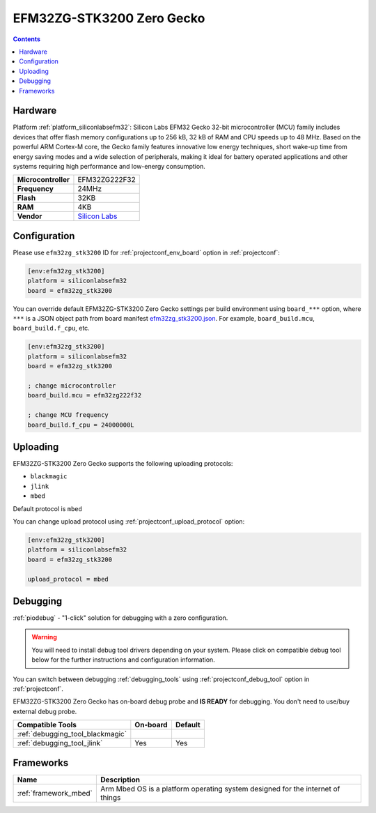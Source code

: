 ..  Copyright (c) 2014-present PlatformIO <contact@platformio.org>
    Licensed under the Apache License, Version 2.0 (the "License");
    you may not use this file except in compliance with the License.
    You may obtain a copy of the License at
       http://www.apache.org/licenses/LICENSE-2.0
    Unless required by applicable law or agreed to in writing, software
    distributed under the License is distributed on an "AS IS" BASIS,
    WITHOUT WARRANTIES OR CONDITIONS OF ANY KIND, either express or implied.
    See the License for the specific language governing permissions and
    limitations under the License.

.. _board_siliconlabsefm32_efm32zg_stk3200:

EFM32ZG-STK3200 Zero Gecko
==========================

.. contents::

Hardware
--------

Platform :ref:`platform_siliconlabsefm32`: Silicon Labs EFM32 Gecko 32-bit microcontroller (MCU) family includes devices that offer flash memory configurations up to 256 kB, 32 kB of RAM and CPU speeds up to 48 MHz. Based on the powerful ARM Cortex-M core, the Gecko family features innovative low energy techniques, short wake-up time from energy saving modes and a wide selection of peripherals, making it ideal for battery operated applications and other systems requiring high performance and low-energy consumption.

.. list-table::

  * - **Microcontroller**
    - EFM32ZG222F32
  * - **Frequency**
    - 24MHz
  * - **Flash**
    - 32KB
  * - **RAM**
    - 4KB
  * - **Vendor**
    - `Silicon Labs <https://www.silabs.com/products/development-tools/mcu/32-bit/efm32-zero-gecko-starter-kit?utm_source=platformio.org&utm_medium=docs>`__


Configuration
-------------

Please use ``efm32zg_stk3200`` ID for :ref:`projectconf_env_board` option in :ref:`projectconf`:

.. code-block:: ini

  [env:efm32zg_stk3200]
  platform = siliconlabsefm32
  board = efm32zg_stk3200

You can override default EFM32ZG-STK3200 Zero Gecko settings per build environment using
``board_***`` option, where ``***`` is a JSON object path from
board manifest `efm32zg_stk3200.json <https://github.com/platformio/platform-siliconlabsefm32/blob/master/boards/efm32zg_stk3200.json>`_. For example,
``board_build.mcu``, ``board_build.f_cpu``, etc.

.. code-block:: ini

  [env:efm32zg_stk3200]
  platform = siliconlabsefm32
  board = efm32zg_stk3200

  ; change microcontroller
  board_build.mcu = efm32zg222f32

  ; change MCU frequency
  board_build.f_cpu = 24000000L


Uploading
---------
EFM32ZG-STK3200 Zero Gecko supports the following uploading protocols:

* ``blackmagic``
* ``jlink``
* ``mbed``

Default protocol is ``mbed``

You can change upload protocol using :ref:`projectconf_upload_protocol` option:

.. code-block:: ini

  [env:efm32zg_stk3200]
  platform = siliconlabsefm32
  board = efm32zg_stk3200

  upload_protocol = mbed

Debugging
---------

:ref:`piodebug` - "1-click" solution for debugging with a zero configuration.

.. warning::
    You will need to install debug tool drivers depending on your system.
    Please click on compatible debug tool below for the further
    instructions and configuration information.

You can switch between debugging :ref:`debugging_tools` using
:ref:`projectconf_debug_tool` option in :ref:`projectconf`.

EFM32ZG-STK3200 Zero Gecko has on-board debug probe and **IS READY** for debugging. You don't need to use/buy external debug probe.

.. list-table::
  :header-rows:  1

  * - Compatible Tools
    - On-board
    - Default
  * - :ref:`debugging_tool_blackmagic`
    - 
    - 
  * - :ref:`debugging_tool_jlink`
    - Yes
    - Yes

Frameworks
----------
.. list-table::
    :header-rows:  1

    * - Name
      - Description

    * - :ref:`framework_mbed`
      - Arm Mbed OS is a platform operating system designed for the internet of things
